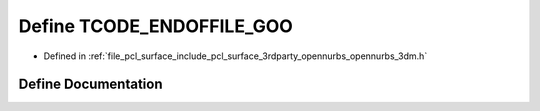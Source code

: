 .. _exhale_define_opennurbs__3dm_8h_1a1a1790040d24e0f15b2a25e40f0e727b:

Define TCODE_ENDOFFILE_GOO
==========================

- Defined in :ref:`file_pcl_surface_include_pcl_surface_3rdparty_opennurbs_opennurbs_3dm.h`


Define Documentation
--------------------


.. doxygendefine:: TCODE_ENDOFFILE_GOO
